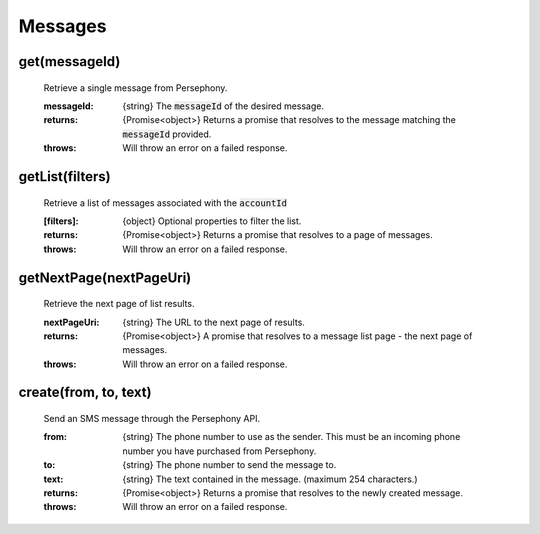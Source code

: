 Messages
==========


get(messageId)
^^^^^^^^^^^^^^^

    Retrieve a single message from Persephony.

    :messageId: {string} The :code:`messageId` of the desired message.

    :returns: {Promise<object>} Returns a promise that resolves to the message matching the :code:`messageId` provided.
    :throws: Will throw an error on a failed response.

getList(filters)
^^^^^^^^^^^^^^^^^^

    Retrieve a list of messages associated with the :code:`accountId`

    :[filters]: {object} Optional properties to filter the list.

    :returns: {Promise<object>} Returns a promise that resolves to a page of messages.
    :throws: Will throw an error on a failed response.

getNextPage(nextPageUri)
^^^^^^^^^^^^^^^^^^^^^^^^^

    Retrieve the next page of list results.

    :nextPageUri: {string} The URL to the next page of results.

    :returns: {Promise<object>} A promise that resolves to a message list page - the next page of messages.
    :throws: Will throw an error on a failed response.

create(from, to, text)
^^^^^^^^^^^^^^^^^^^^^^^

    Send an SMS message through the Persephony API.

    :from: {string} The phone number to use as the sender. This must be an incoming phone number you have purchased from Persephony.
    :to: {string} The phone number to send the message to.
    :text: {string} The text contained in the message. (maximum 254 characters.)

    :returns: {Promise<object>} Returns a promise that resolves to the newly created message.
    :throws: Will throw an error on a failed response.